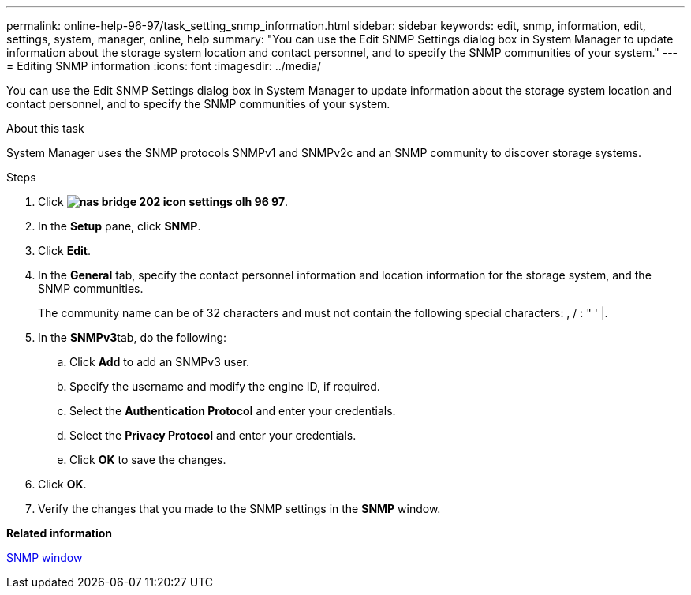 ---
permalink: online-help-96-97/task_setting_snmp_information.html
sidebar: sidebar
keywords: edit, snmp, information, edit, settings, system, manager, online, help
summary: "You can use the Edit SNMP Settings dialog box in System Manager to update information about the storage system location and contact personnel, and to specify the SNMP communities of your system."
---
= Editing SNMP information
:icons: font
:imagesdir: ../media/

[.lead]
You can use the Edit SNMP Settings dialog box in System Manager to update information about the storage system location and contact personnel, and to specify the SNMP communities of your system.

.About this task

System Manager uses the SNMP protocols SNMPv1 and SNMPv2c and an SNMP community to discover storage systems.

.Steps

. Click *image:../media/nas_bridge_202_icon_settings_olh_96_97.gif[]*.
. In the *Setup* pane, click *SNMP*.
. Click *Edit*.
. In the *General* tab, specify the contact personnel information and location information for the storage system, and the SNMP communities.
+
The community name can be of 32 characters and must not contain the following special characters: , / : " ' |.

. In the **SNMPv3**tab, do the following:
 .. Click *Add* to add an SNMPv3 user.
 .. Specify the username and modify the engine ID, if required.
 .. Select the *Authentication Protocol* and enter your credentials.
 .. Select the *Privacy Protocol* and enter your credentials.
 .. Click *OK* to save the changes.
. Click *OK*.
. Verify the changes that you made to the SNMP settings in the *SNMP* window.

*Related information*

xref:reference_snmp_window.adoc[SNMP window]
